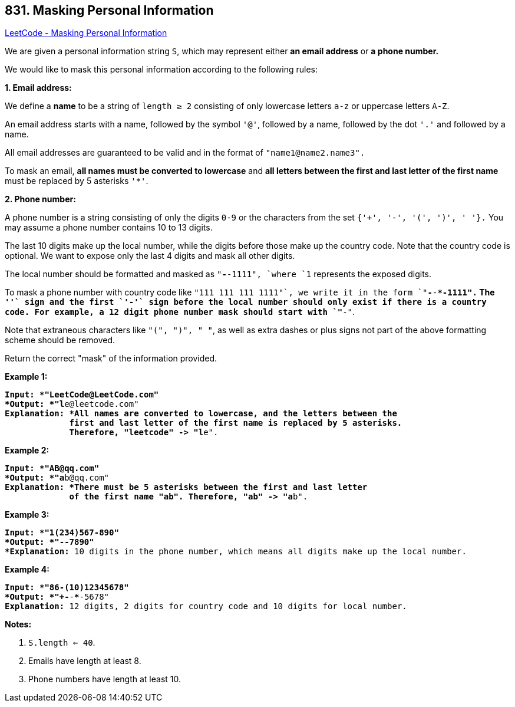 == 831. Masking Personal Information

https://leetcode.com/problems/masking-personal-information/[LeetCode - Masking Personal Information]

We are given a personal information string `S`, which may represent either *an email address* or *a phone number.*

We would like to mask this personal information according to the following rules:




[.underline]#*1. Email address:*#

We define a *name* to be a string of `length ≥ 2` consisting of only lowercase letters `a-z` or uppercase letters `A-Z`.

An email address starts with a name, followed by the symbol `'@'`, followed by a name, followed by the dot `'.'` and followed by a name. 

All email addresses are guaranteed to be valid and in the format of `"name1@name2.name3".`

To mask an email, *all names must be converted to lowercase* and *all letters between the first and last letter of the first name* must be replaced by 5 asterisks `'*'`.




[.underline]#*2. Phone number:*#

A phone number is a string consisting of only the digits `0-9` or the characters from the set `{'+', '-', '(', ')', ' '}.` You may assume a phone number contains 10 to 13 digits.

The last 10 digits make up the local number, while the digits before those make up the country code. Note that the country code is optional. We want to expose only the last 4 digits and mask all other digits.

The local number should be formatted and masked as `"***-***-1111", `where `1` represents the exposed digits.

To mask a phone number with country code like `"+111 111 111 1111"`, we write it in the form `"+***-***-***-1111".`  The `'+'` sign and the first `'-'` sign before the local number should only exist if there is a country code.  For example, a 12 digit phone number mask should start with `"+**-"`.

Note that extraneous characters like `"(", ")", " "`, as well as extra dashes or plus signs not part of the above formatting scheme should be removed.

 

Return the correct "mask" of the information provided.

 

*Example 1:*

[subs="verbatim,quotes"]
----
*Input: *"LeetCode@LeetCode.com"
*Output: *"l*****e@leetcode.com"
*Explanation: *All names are converted to lowercase, and the letters between the
             first and last letter of the first name is replaced by 5 asterisks.
             Therefore, "leetcode" -> "l*****e".
----

*Example 2:*

[subs="verbatim,quotes"]
----
*Input: *"AB@qq.com"
*Output: *"a*****b@qq.com"
*Explanation: *There must be 5 asterisks between the first and last letter 
             of the first name "ab". Therefore, "ab" -> "a*****b".
----

*Example 3:*

[subs="verbatim,quotes"]
----
*Input: *"1(234)567-890"
*Output: *"***-***-7890"
*Explanation:* 10 digits in the phone number, which means all digits make up the local number.
----

*Example 4:*

[subs="verbatim,quotes"]
----
*Input: *"86-(10)12345678"
*Output: *"+**-***-***-5678"
*Explanation:* 12 digits, 2 digits for country code and 10 digits for local number. 
----

*Notes:*


. `S.length <= 40`.
. Emails have length at least 8.
. Phone numbers have length at least 10.



